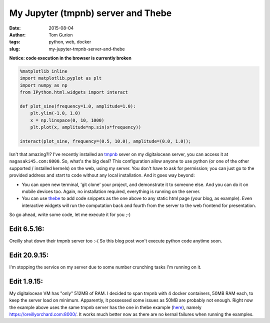 My Jupyter (tmpnb) server and Thebe
###################################
:date: 2015-08-04
:author: Tom Gurion
:tags: python, web, docker
:slug: my-jupyter-tmpnb-server-and-thebe

**Notice: code execution in the browser is currently broken**

.. code-block:: python

  %matplotlib inline
  import matplotlib.pyplot as plt
  import numpy as np
  from IPython.html.widgets import interact

  def plot_sine(frequency=1.0, amplitude=1.0):
      plt.ylim(-1.0, 1.0)
      x = np.linspace(0, 10, 1000)
      plt.plot(x, amplitude*np.sin(x*frequency))

  interact(plot_sine, frequency=(0.5, 10.0), amplitude=(0.0, 1.0));

Isn't that amazing?!?
I've recently installed an
`tmpnb <https://github.com/jupyter/tmpnb>`__ sever on my digitalocean
server, you can access it at ``nagasaki45.com:8000``.
So, what's the big deal?
This configuration allow anyone to use python (or one of the other
supported / installed kernels) on the web, using my server. You don't
have to ask for permission; you can just go to the provided address and
start to code without any local installation.
And it goes way beyond:

-  You can open new terminal, 'git clone' your project, and demonstrate
   it to someone else. And you can do it on mobile devices too. Again,
   no installation required, everything is running on the server.
-  You can use `thebe <https://github.com/oreillymedia/thebe>`__ to add
   code snippets as the one above to any static html page (your blog, as
   example). Even interactive widgets will run the computation back and
   fourth from the server to the web frontend for presentation.

So go ahead, write some code, let me execute it for you ;-)

Edit 6.5.16:
~~~~~~~~~~~~
Oreilly shut down their tmpnb server too :-(
So this blog post won't execute python code anytime soon.

Edit 20.9.15:
~~~~~~~~~~~~~
I'm stopping the service on my server due to some number crunching tasks
I'm running on it.

Edit 1.9.15:
~~~~~~~~~~~~
My digitalocean VM has "only" 512MB of RAM. I decided to span tmpnb
with 4 docker containers, 50MB RAM each, to keep the server load on
minimum. Apparently, it possessed some issues as 50MB are probably not
enough.
Right now the example above uses the same tmpnb server has the one in
thebe example
(`here <https://oreillymedia.github.io/thebe/examples/matplotlib.html>`__),
namely https://oreillyorchard.com:8000/. It works much better now as
there are no kernal failures when running the examples.
